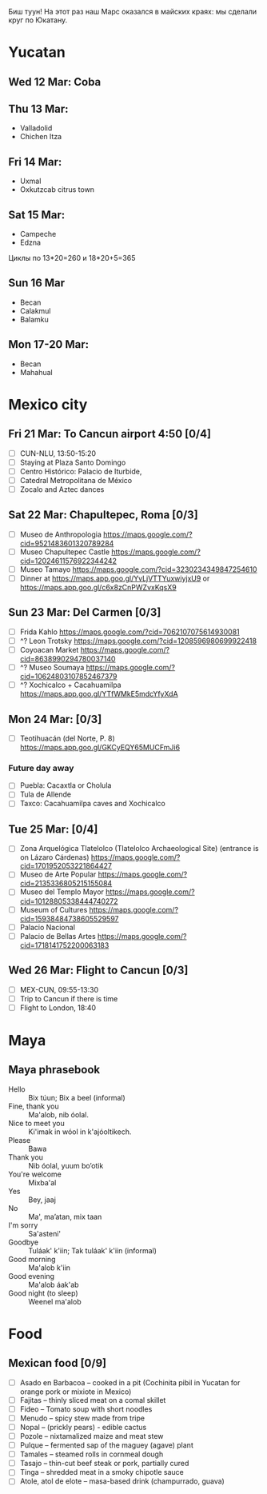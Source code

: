 Биш туун! На этот раз наш Марс оказался в майских краях: мы сделали круг по Юкатану.


# #+ATTR_HTML: :alt 
# [[https://ssharoff.github.io/photos/mx25/

* Yucatan 
** Wed 12 Mar: Coba
#+ATTR_HTML: :alt Коба: Первая проверка кладки майя
[[https://ssharoff.github.io/photos/mx25/Coba_20250312_134555979.jpg]]
#+ATTR_HTML: :alt Коба: деревья вросли в руины
[[https://ssharoff.github.io/photos/mx25/Coba_20250312_135056226_HDR.jpg]]
#+ATTR_HTML: :alt Коба: поле для игры в мяч
[[https://ssharoff.github.io/photos/mx25/Coba_20250312_152127426.jpg]]

** Thu 13 Mar:
 + Valladolid
 + Chichen Itza

#+ATTR_HTML: :alt Вальядолид: старый колониальный город
[[https://ssharoff.github.io/photos/mx25/Val_20250313_073315025.jpg]]
#+ATTR_HTML: :alt Вальядолид: католический собор Бернардина из камней майя
[[https://ssharoff.github.io/photos/mx25/Val_20250313_075650217_HDR.jpg]]
#+ATTR_HTML: :alt Вальядолид: майские художники внесли свои традиции
[[https://ssharoff.github.io/photos/mx25/Val_20250313_075832489.jpg]]
#+ATTR_HTML: :alt Вальядолид: росписи собора Бернардина 
[[https://ssharoff.github.io/photos/mx25/Val_20250313_080023891.jpg]]
#+ATTR_HTML: :alt Вальядолид: Бернардина 
[[https://ssharoff.github.io/photos/mx25/Val_20250313_080150696.jpg]]
#+ATTR_HTML: :alt Вальядолид: Бернардина Христос в переднике
[[https://ssharoff.github.io/photos/mx25/Val_20250313_080443549.jpg]]
#+ATTR_HTML: :alt Вальядолид: площадь перед собором
[[https://ssharoff.github.io/photos/mx25/Val_20250313_080716953_HDR.jpg]]
#+ATTR_HTML: :alt Чичен-Итца: птицы и ягуары
[[https://ssharoff.github.io/photos/mx25/Chich_20250313_113500792.jpg]]


** Fri 14 Mar: 
 + Uxmal 
 + Oxkutzcab citrus town  
#+ATTR_HTML: :alt Деревня возле Ушмаля
[[https://ssharoff.github.io/photos/mx25/Ux_20250313_193323555.jpg]]
#+ATTR_HTML: :alt Ушмаль, птицы
[[https://ssharoff.github.io/photos/mx25/Ux_20250314_082630322.jpg]]
#+ATTR_HTML: :alt Ушмаль, в день весеннего равноденстия солнце проходит ровно через эту щель
[[https://ssharoff.github.io/photos/mx25/Ux_20250314_083232912_HDR.jpg]]
#+ATTR_HTML: :alt Ушмаль, Структура сводов
[[https://ssharoff.github.io/photos/mx25/Ux_20250314_083658749_HDR.jpg]]
#+ATTR_HTML: :alt Ушмаль, носы Чак-моля, бога дождя. 
[[https://ssharoff.github.io/photos/mx25/Ux_20250314_083942519.jpg]]
#+ATTR_HTML: :alt Ушмаль, каменный орнамент и носы Чак-моля
[[https://ssharoff.github.io/photos/mx25/Ux_20250314_084243096.jpg]]
#+ATTR_HTML: :alt Ушмаль, рот змеи - рождение, хвост змеи смерть.
[[https://ssharoff.github.io/photos/mx25/Ux_20250314_085527370.jpg]]
#+ATTR_HTML: :alt Ушмаль, большое административное здание
[[https://ssharoff.github.io/photos/mx25/Ux_20250314_094524036_HDR.jpg]]
#+ATTR_HTML: :alt Тикуль, католический собор и памятник майя
[[https://ssharoff.github.io/photos/mx25/Oz_20250314_120353546.jpg]]
#+ATTR_HTML: :alt Ошкускаб, Кладбище
[[https://ssharoff.github.io/photos/mx25/Oz_20250314_122934631_HDR.jpg]]
#+ATTR_HTML: :alt Ошкускаб, рынок
[[https://ssharoff.github.io/photos/mx25/Oz_20250314_125206213_HDR.jpg]]
#+ATTR_HTML: :alt Ошкускаб, собор
[[https://ssharoff.github.io/photos/mx25/Oz_20250314_125533362_HDR.jpg]]

** Sat 15 Mar:
 + Campeche
 + Edzna

#+ATTR_HTML: :alt Кампече, панно на доме 1980-х годов
[[https://ssharoff.github.io/photos/mx25/Cam_20250314_182155456.jpg]]
#+ATTR_HTML: :alt Кампече, музей Сан-Мигель, майская матрёшка
[[https://ssharoff.github.io/photos/mx25/Cam_20250315_100306294.jpg]]
#+ATTR_HTML: :alt Кампече, музей Сан-Мигель, 
[[https://ssharoff.github.io/photos/mx25/Cam_20250315_100913.jpg]]

Циклы по 13*20=260 и 18*20+5=365
#+ATTR_HTML: :alt Кампече, музей Сан-Мигель, схема двух календарей
[[https://ssharoff.github.io/photos/mx25/Cam_20250315_102801280.jpg]]
#+ATTR_HTML: :alt Кампече, музей Сан-Мигель, маска из захоронения в Калакмуле
[[https://ssharoff.github.io/photos/mx25/Cam_20250315_104441.jpg]]
#+ATTR_HTML: :alt Кампече, музей Сан-Мигель, бог старости
[[https://ssharoff.github.io/photos/mx25/Cam_20250315_104948.jpg]]
#+ATTR_HTML: :alt Кампече, музей Сан-Мигель, любовь к косоглазию и формы головы кукурузой
[[https://ssharoff.github.io/photos/mx25/Cam_20250315_105308.jpg]]
#+ATTR_HTML: :alt Эдзна, многоэтажное здание каменного века
[[https://ssharoff.github.io/photos/mx25/Edz_20250315_133216.jpg]]
#+ATTR_HTML: :alt Эдзна, маски 
[[https://ssharoff.github.io/photos/mx25/Edz_20250315_134252502.jpg]]
#+ATTR_HTML: :alt Эдзна, игуаны 
[[https://ssharoff.github.io/photos/mx25/Edz_20250315_134944621.jpg]]

** Sun 16 Mar
 + Becan
 + Calakmul
 + Balamku
  
#+ATTR_HTML: :alt Бекан, Мемо, скульптура из черепа ягуара
[[https://ssharoff.github.io/photos/mx25/Bec_20250315_191050074.jpg]]
#+ATTR_HTML: :alt Бекан, Мемо, Бог дождя
[[https://ssharoff.github.io/photos/mx25/Bec_20250315_192118772.jpg]]
#+ATTR_HTML: :alt Бекан, наш дом с москитной сеткой
[[https://ssharoff.github.io/photos/mx25/Bec_20250315_194735768.jpg]]
#+ATTR_HTML: :alt Бекан, наш дом с лягушкой (и скорпионом)
[[https://ssharoff.github.io/photos/mx25/Bec_20250316_202508220.jpg]]
#+ATTR_HTML: :alt Калакмуль, 
[[https://ssharoff.github.io/photos/mx25/Cal_20250316_093135242.jpg]]
#+ATTR_HTML: :alt Калакмуль, на вершине одного из храмов
[[https://ssharoff.github.io/photos/mx25/Cal_20250316_102117090_HDR.jpg]]
#+ATTR_HTML: :alt Калакмуль, деревья на храмах
[[https://ssharoff.github.io/photos/mx25/Cal_20250316_103041616_HDR.jpg]]
#+ATTR_HTML: :alt Калакмуль, вид на Гватемалу
[[https://ssharoff.github.io/photos/mx25/Cal_20250316_110220935_HDR.jpg]]
#+ATTR_HTML: :alt Калакмуль, деревья на храмах
[[https://ssharoff.github.io/photos/mx25/Cal_20250316_122822078_HDR.jpg]]
#+ATTR_HTML: :alt Баламку, кубистский ягуар
[[https://ssharoff.github.io/photos/mx25/Bal_20250316_150708754.jpg]]

** Mon 17-20 Mar:
 + Becan
 + Mahahual 
#+ATTR_HTML: :alt Бекан, Мемо, собаки
[[https://ssharoff.github.io/photos/mx25/Bec_20250317_071945824.jpg]]
#+ATTR_HTML: :alt Бекан, вид сверху
[[https://ssharoff.github.io/photos/mx25/Bec_20250317_072304460_HDR.jpg]]
#+ATTR_HTML: :alt Бекан, Мемо, собаки
[[https://ssharoff.github.io/photos/mx25/Bec_20250317_075352987.jpg]]
#+ATTR_HTML: :alt Махахуаль, Юля в раю
[[https://ssharoff.github.io/photos/mx25/Mah_20250318_065256462_HDR.jpg]]
#+ATTR_HTML: :alt Махахуаль, вид от номера
[[https://ssharoff.github.io/photos/mx25/Mah_20250319_141039.jpg]]
#+ATTR_HTML: :alt Махахуаль, вид с крыши
[[https://ssharoff.github.io/photos/mx25/Mah_20250320_153749.jpg]]
#+ATTR_HTML: :alt Махахуаль, пальмы с розетками
[[https://ssharoff.github.io/photos/mx25/Mah_20250320_085524.jpg]]
#+ATTR_HTML: :alt Махахуаль, пляжные радости
[[https://ssharoff.github.io/photos/mx25/Mah_20250320_113522935.jpg]]
#+ATTR_HTML: :alt Махахуаль, шляпы из моря
[[https://ssharoff.github.io/photos/mx25/Mah_20250319_081111.jpg]]
#+ATTR_HTML: :alt Махахуаль, панно из тапочек
[[https://ssharoff.github.io/photos/mx25/Mah_20250320_181712.jpg]]
#+ATTR_HTML: :alt Махахуаль, панно из крышек и вилок
[[https://ssharoff.github.io/photos/mx25/Mah_20250320_195055790.jpg]]

* Mexico city
** Fri 21 Mar: To Cancun airport 4:50 [0/4]
 + [ ] CUN-NLU, 13:50-15:20
 + [ ] Staying at Plaza Santo Domingo
 + [ ] Centro Histórico: Palacio de Iturbide,
 + [ ] Catedral Metropolitana de México
 + [ ] Zocalo and Aztec dances

** Sat 22 Mar: Chapultepec, Roma [0/3]
 + [ ] Museo de Anthropologia https://maps.google.com/?cid=9521483601320789284
 + [ ] Museo Chapultepec Castle https://maps.google.com/?cid=12024611576922344242
 + [ ] Museo Tamayo https://maps.google.com/?cid=3230234349847254610
 + [ ] Dinner at https://maps.app.goo.gl/YvLjVTTYuxwiyjxU9 or https://maps.app.goo.gl/c6x8zCnPWZvxKqsX9

** Sun 23 Mar: Del Carmen [0/3]
 + [ ] Frida Kahlo https://maps.google.com/?cid=7062107075614930081
 + [ ] ^? Leon Trotsky https://maps.google.com/?cid=1208596980699922418
 + [ ] Coyoacan Market https://maps.google.com/?cid=8638990294780037140
 + [ ] ^? Museo Soumaya https://maps.google.com/?cid=10624803107852467379
 + [ ] ^? Xochicalco + Cacahuamilpa https://maps.app.goo.gl/YTfWMkE5mdcYfyXdA 

** Mon 24 Mar: [0/3]
 + [ ] Teotihuacán (del Norte, P. 8) https://maps.app.goo.gl/GKCyEQY65MUCFmJi6
*** Future day away
 + [ ] Puebla: Cacaxtla or Cholula
 + [ ] Tula de Allende
 + [ ] Taxco: Cacahuamilpa caves and Xochicalco

** Tue 25 Mar:  [0/4]
 + [ ] Zona Arquelógica Tlatelolco (Tlatelolco Archaeological Site) (entrance is on Lázaro Cárdenas) https://maps.google.com/?cid=1701952053221864427
 + [ ] Museo de Arte Popular https://maps.google.com/?cid=2135336805215155084
 + [ ] Museo del Templo Mayor https://maps.google.com/?cid=10128805338444740272
 + [ ] Museum of Cultures https://maps.google.com/?cid=15938484738605529597
 + [ ] Palacio Nacional
 + [ ] Palacio de Bellas Artes https://maps.google.com/?cid=1718141752200063183

** Wed 26 Mar: Flight to Cancun [0/3]
 + [ ] MEX-CUN, 09:55-13:30
 + [ ] Trip to Cancun if there is time
 + [ ] Flight to London, 18:40


* Maya

** Maya phrasebook
 + Hello :: Bix túun; Bix a beel (informal)
 + Fine, thank you :: Ma'alob, nib óolal.
 + Nice to meet you :: Ki'imak in wóol in k'ajóoltikech.
 + Please :: Bawa
 + Thank you :: Nib óolal, yuum bo’otik
 + You're welcome :: Mixba'al
 + Yes :: Bey, jaaj
 + No :: Ma', ma’atan, mix taan
 + I'm sorry :: Sa'asteni'
 + Goodbye :: Tuláak' k'iin; Tak tuláak' k'iin  (informal)
 + Good morning :: Ma'alob k'iin
 + Good evening :: Ma'alob áak'ab
 + Good night (to sleep) :: Weenel ma'alob
   
* Food
** Mexican food [0/9]
    + [ ] Asado en Barbacoa -- cooked in a pit (Cochinita pibil in Yucatan for orange pork or mixiote in Mexico)
    + [ ] Fajitas -- thinly sliced meat on a comal skillet
    + [ ] Fideo -- Tomato soup with short noodles
    + [ ] Menudo -- spicy stew made from tripe
    + [ ] Nopal -- (prickly pears) - edible cactus
    + [ ] Pozole -- nixtamalized maize and meat stew
    + [ ] Pulque -- fermented sap of the maguey (agave) plant
    + [ ] Tamales -- steamed rolls in cornmeal dough
    + [ ] Tasajo -- thin-cut beef steak or pork, partially cured
    + [ ] Tinga -- shredded meat in a smoky chipotle sauce
    + [ ] Atole, atol de elote -- masa-based drink (champurrado, guava)

